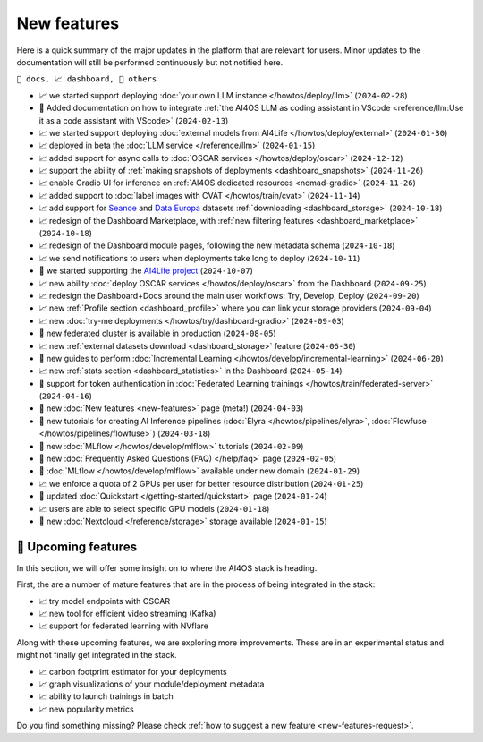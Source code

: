 New features
============

Here is a quick summary of the major updates in the platform that are relevant for
users. Minor updates to the documentation will still be performed continuously but not
notified here.

``📘 docs, 📈 dashboard, 📌 others``

.. Template
.. * 📘 new :doc:`... <...>` page (``2024-04-03``)

* 📈 we started support deploying :doc:`your own LLM instance </howtos/deploy/llm>` (``2024-02-28``)
* 📘 Added documentation on how to integrate :ref:`the AI4OS LLM as coding assistant in VScode <reference/llm:Use it as a code assistant with VScode>` (``2024-02-13``)
* 📈 we started support deploying :doc:`external models from AI4Life </howtos/deploy/external>` (``2024-01-30``)
* 📈 deployed in beta the :doc:`LLM service </reference/llm>` (``2024-01-15``)
* 📈 added support for async calls to :doc:`OSCAR services </howtos/deploy/oscar>` (``2024-12-12``)
* 📈 support the ability of :ref:`making snapshots of deployments <dashboard_snapshots>` (``2024-11-26``)
* 📈 enable Gradio UI for inference on :ref:`AI4OS dedicated resources <nomad-gradio>` (``2024-11-26``)
* 📈 added support to :doc:`label images with CVAT </howtos/train/cvat>` (``2024-11-14``)
* 📈 add support for `Seanoe <https://www.seanoe.org/>`__ and `Data Europa <https://data.europa.eu/>`__ datasets :ref:`downloading <dashboard_storage>` (``2024-10-18``)
* 📈 redesign of the Dashboard Marketplace, with :ref:`new filtering features <dashboard_marketplace>` (``2024-10-18``)
* 📈 redesign of the Dashboard module pages, following the new metadata schema (``2024-10-18``)
* 📈 we send notifications to users when deployments take long to deploy (``2024-10-11``)
* 📌 we started supporting the `AI4Life project <https://ai4life.eurobioimaging.eu/>`__ (``2024-10-07``)
* 📈 new ability :doc:`deploy OSCAR services </howtos/deploy/oscar>` from the Dashboard (``2024-09-25``)
* 📈 redesign the Dashboard+Docs around the main user workflows: Try, Develop, Deploy (``2024-09-20``)
* 📈 new :ref:`Profile section <dashboard_profile>` where you can link your storage providers (``2024-09-04``)
* 📈 new :doc:`try-me deployments </howtos/try/dashboard-gradio>` (``2024-09-03``)
* 📌 new federated cluster is available in production (``2024-08-05``)
* 📈 new :ref:`external datasets download <dashboard_storage>` feature (``2024-06-30``)
* 📘 new guides to perform :doc:`Incremental Learning </howtos/develop/incremental-learning>` (``2024-06-20``)
* 📈 new :ref:`stats section <dashboard_statistics>` in the Dashboard (``2024-05-14``)
* 📘 support for token authentication in :doc:`Federated Learning trainings </howtos/train/federated-server>` (``2024-04-16``)
* 📘 new :doc:`New features <new-features>` page (meta!) (``2024-04-03``)
* 📘 new tutorials for creating AI Inference pipelines  (:doc:`Elyra </howtos/pipelines/elyra>`, :doc:`Flowfuse </howtos/pipelines/flowfuse>`) (``2024-03-18``)
* 📘 new :doc:`MLflow </howtos/develop/mlflow>` tutorials (``2024-02-09``)
* 📘 new :doc:`Frequently Asked Questions (FAQ) </help/faq>` page (``2024-02-05``)
* 📌 :doc:`MLflow </howtos/develop/mlflow>` available under new domain (``2024-01-29``)
* 📈 we enforce a quota of 2 GPUs per user for better resource distribution (``2024-01-25``)
* 📘 updated :doc:`Quickstart </getting-started/quickstart>` page (``2024-01-24``)
* 📈 users are able to select specific GPU models (``2024-01-18``)
* 📌 new :doc:`Nextcloud </reference/storage>` storage available (``2024-01-15``)


🚀 Upcoming features
--------------------

In this section, we will offer some insight on to where the AI4OS stack is heading.

First, the are a number of mature features that are in the process of being integrated
in the stack:

* 📈 try model endpoints with OSCAR
* 📈 new tool for efficient video streaming (Kafka)
* 📈 support for federated learning with NVflare

Along with these upcoming features, we are exploring more improvements. These are
in an experimental status and might not finally get integrated in the stack.

* 📈 carbon footprint estimator for your deployments
* 📈 graph visualizations of your module/deployment metadata
* 📈 ability to launch trainings in batch
* 📈 new popularity metrics

Do you find something missing? Please check
:ref:`how to suggest a new feature <new-features-request>`.
